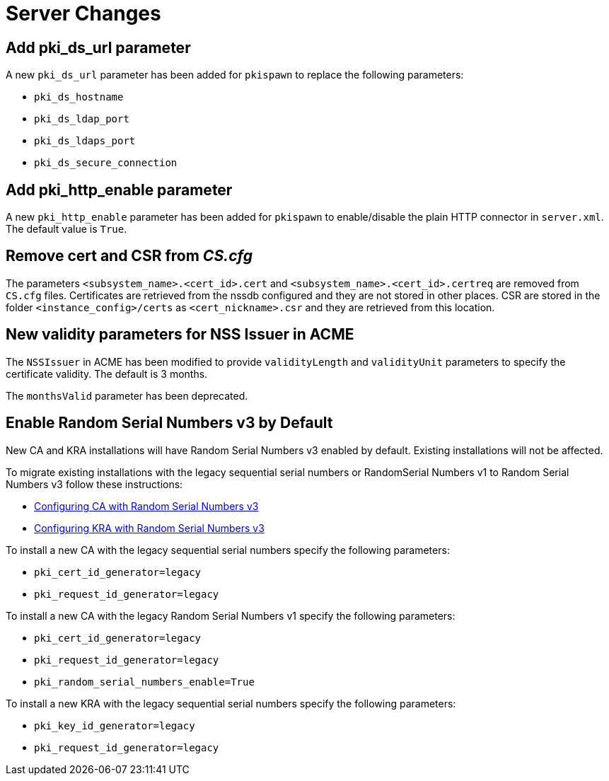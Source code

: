= Server Changes =

== Add pki_ds_url parameter ==

A new `pki_ds_url` parameter has been added for `pkispawn` to replace the following parameters:

* `pki_ds_hostname`
* `pki_ds_ldap_port`
* `pki_ds_ldaps_port`
* `pki_ds_secure_connection`

== Add pki_http_enable parameter ==

A new `pki_http_enable` parameter has been added for `pkispawn`
to enable/disable the plain HTTP connector in `server.xml`.
The default value is `True`.

== Remove cert and CSR from _CS.cfg_ ==

The parameters `<subsystem_name>.<cert_id>.cert` and `<subsystem_name>.<cert_id>.certreq` are removed from `CS.cfg` files.
Certificates are retrieved from the nssdb configured and they are not stored in other places.
CSR are stored in the folder `<instance_config>/certs` as `<cert_nickname>.csr` and they are retrieved from this location.

== New validity parameters for NSS Issuer in ACME ==

The `NSSIssuer` in ACME has been modified to provide `validityLength`
and `validityUnit` parameters to specify the certificate validity.
The default is 3 months.

The `monthsValid` parameter has been deprecated.

== Enable Random Serial Numbers v3 by Default ==

New CA and KRA installations will have Random Serial Numbers v3 enabled by default.
Existing installations will not be affected.

To migrate existing installations with the legacy sequential serial numbers or RandomSerial Numbers v1 to Random Serial Numbers v3 follow these instructions:

* link:https://github.com/dogtagpki/pki/wiki/Configuring-CA-with-Random-Serial-Numbers-v3[Configuring CA with Random Serial Numbers v3]
* link:https://github.com/dogtagpki/pki/wiki/Configuring-KRA-with-Random-Serial-Numbers-v3[Configuring KRA with Random Serial Numbers v3]

To install a new CA with the legacy sequential serial numbers specify the following parameters:

* `pki_cert_id_generator=legacy`
* `pki_request_id_generator=legacy`

To install a new CA with the legacy Random Serial Numbers v1 specify the following parameters:

* `pki_cert_id_generator=legacy`
* `pki_request_id_generator=legacy`
* `pki_random_serial_numbers_enable=True`

To install a new KRA with the legacy sequential serial numbers specify the following parameters:

* `pki_key_id_generator=legacy`
* `pki_request_id_generator=legacy`
